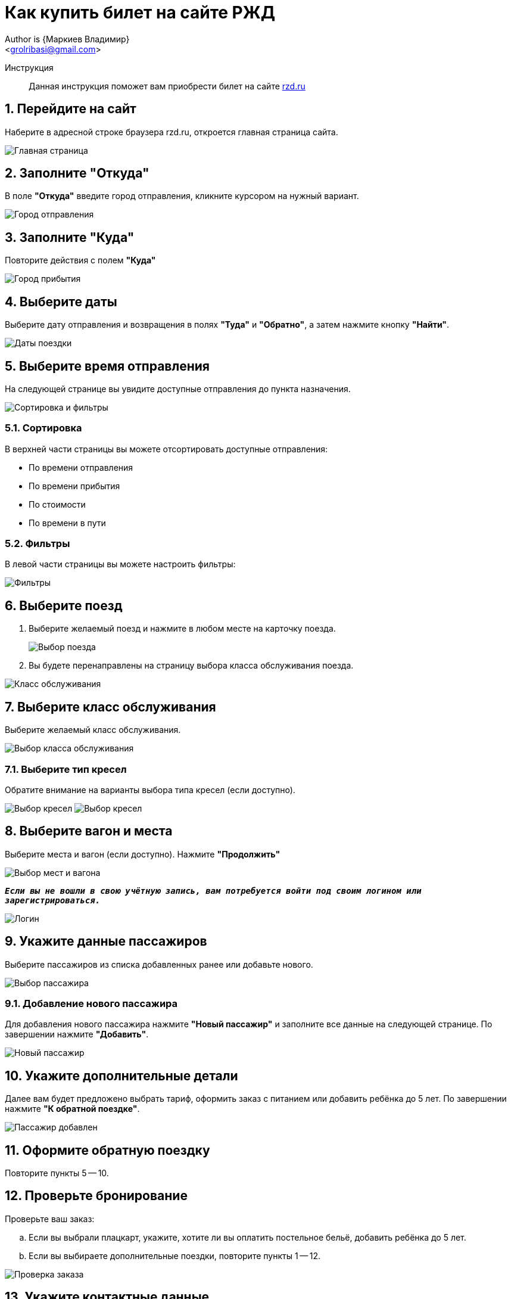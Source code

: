 = Как купить билет на сайте РЖД
Author is {Маркиев Владимир}
:Email: <grolribasi@gmail.com>
:hide-uri-scheme:
:imagesdir: img
:important-caption: :warning:
:source-highlighter: rouge
:sectnums:


Инструкция:: Данная инструкция поможет вам приобрести билет на сайте https://rzd.ru

== Перейдите на сайт
Наберите в адресной строке браузера rzd.ru, откроется главная страница сайта.

image::1.png[Главная страница]

== Заполните "Откуда"
В поле *"Откуда"* введите город отправления, кликните курсором на нужный вариант.

image::2.png[Город отправления]

== Заполните "Куда"
Повторите действия с полем *"Куда"*

image::3.png[Город прибытия]

== Выберите даты
Выберите дату отправления и возвращения в полях *"Туда"* и *"Обратно"*, а затем нажмите кнопку *"Найти"*.

image::5.png[Даты поездки]

== Выберите время отправления
На следующей странице вы увидите доступные отправления до пункта назначения.

image::4.png[Сортировка и фильтры]

=== Сортировка
В верхней части страницы вы можете отсортировать доступные отправления:

* По времени отправления
* По времени прибытия
* По стоимости
* По времени в пути

=== Фильтры
В левой части страницы вы можете настроить фильтры:

image::6.png[Фильтры]

== Выберите поезд
. Выберите желаемый поезд и нажмите в любом месте на карточку поезда.
+
--
image::7.png[Выбор поезда]
--
+
. Вы будете перенаправлены на страницу выбора класса обслуживания поезда.

image::8.png[Класс обслуживания]

== Выберите класс обслуживания
Выберите желаемый класс обслуживания.

image::9.png[Выбор класса обслуживания]

=== Выберите тип кресел
Обратите внимание на варианты выбора типа кресел (если доступно).

image:9.1.png[Выбор кресел] 
image:9.2.png[Выбор кресел]

== Выберите вагон и места
Выберите места и вагон (если доступно). Нажмите *"Продолжить"*

image::10.png[Выбор мест и вагона]

`*_Если вы не вошли в свою учётную запись, вам потребуется войти под своим логином или зарегистрироваться._*`

image::11.png[Логин]

== Укажите данные пассажиров
Выберите пассажиров из списка добавленных ранее или добавьте нового.

image::12.png[Выбор пассажира]

=== Добавление нового пассажира
Для добавления нового пассажира нажмите *"Новый пассажир"* и заполните все данные на следующей странице. По завершении нажмите *"Добавить"*.

image::12.1.png[Новый пассажир]

== Укажите дополнительные детали
Далее вам будет предложено выбрать тариф, оформить заказ с питанием или добавить ребёнка до 5 лет. По завершении нажмите *"К обратной поездке"*.

image::13.png[Пассажир добавлен]

== Оформите обратную поездку
Повторите пункты 5 -- 10.

== Проверьте бронирование
Проверьте ваш заказ:

[loweralpha]
. Если вы выбрали плацкарт, укажите, хотите ли вы оплатить постельное бельё, добавить ребёнка до 5 лет.
. Если вы выбираете дополнительные поездки, повторите пункты 1 -- 12.

image::14.png[Проверка заказа]

== Укажите контактные данные
Если всё верно, нажмите *"Оформить заказ"*. Вас попросят указать контактные данные.

image::15.png[Контактные данные]

== Проверьте билеты
Ещё раз проверьте билеты, ознакомьтесь с дополнительной информацией на странице.

IMPORTANT: Вы должны успеть оплатить заказ в отведённое время. 
В противном случае бронь мест будет отменена.

image::16.png[Конечная проверка]

== Поставьте галочки
Ознакомьтесь с офертой, подтвердите согласие третьих лиц, нажмите *"Оплатить"*.

image::17.png[Проверка, согласие]

== Оплатите билеты
Вы будете перенаправлены на страницу оплаты. Оплатите ваш заказ.

image::18.png[Оплата]

== Скачайте и распечатайте билеты
После оплаты вы будете перенаправлены на страницу с вашими билетами. Копии билетов будут также отправлены на вашу электронную почту.

== Или отмените бронирование
Если планы изменились, то вы всегда можете отменить бронирование, нажав *"Отменить бронирование"*.

image::19.png[Отмена]

